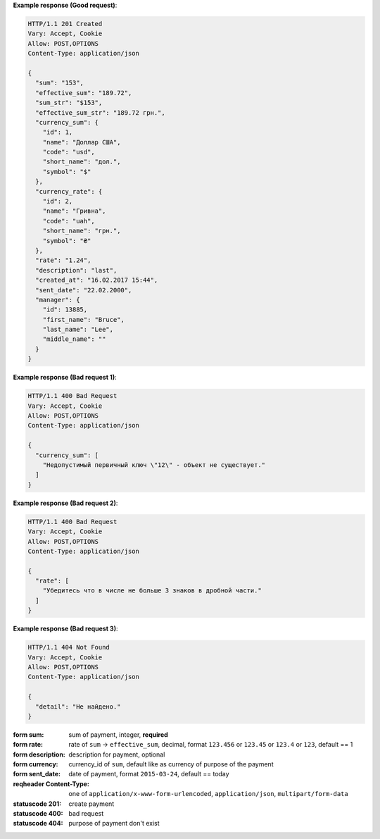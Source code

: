 **Example response (Good request)**:

.. sourcecode:: http

    HTTP/1.1 201 Created
    Vary: Accept, Cookie
    Allow: POST,OPTIONS
    Content-Type: application/json

    {
      "sum": "153",
      "effective_sum": "189.72",
      "sum_str": "$153",
      "effective_sum_str": "189.72 грн.",
      "currency_sum": {
        "id": 1,
        "name": "Доллар США",
        "code": "usd",
        "short_name": "дол.",
        "symbol": "$"
      },
      "currency_rate": {
        "id": 2,
        "name": "Гривна",
        "code": "uah",
        "short_name": "грн.",
        "symbol": "₴"
      },
      "rate": "1.24",
      "description": "last",
      "created_at": "16.02.2017 15:44",
      "sent_date": "22.02.2000",
      "manager": {
        "id": 13885,
        "first_name": "Bruce",
        "last_name": "Lee",
        "middle_name": ""
      }
    }

**Example response (Bad request 1)**:

.. sourcecode:: http

    HTTP/1.1 400 Bad Request
    Vary: Accept, Cookie
    Allow: POST,OPTIONS
    Content-Type: application/json

    {
      "currency_sum": [
        "Недопустимый первичный ключ \"12\" - объект не существует."
      ]
    }

**Example response (Bad request 2)**:

.. sourcecode:: http

    HTTP/1.1 400 Bad Request
    Vary: Accept, Cookie
    Allow: POST,OPTIONS
    Content-Type: application/json

    {
      "rate": [
        "Убедитесь что в числе не больше 3 знаков в дробной части."
      ]
    }

**Example response (Bad request 3)**:

.. sourcecode:: http

    HTTP/1.1 404 Not Found
    Vary: Accept, Cookie
    Allow: POST,OPTIONS
    Content-Type: application/json

    {
      "detail": "Не найдено."
    }

:form sum: sum of payment, integer, **required**
:form rate: rate of ``sum`` -> ``effective_sum``, decimal,
            format ``123.456`` or ``123.45`` or ``123.4`` or ``123``, default == 1
:form description: description for payment, optional
:form currency: currency_id of ``sum``, default like as currency of purpose of the payment
:form sent_date: date of payment, format ``2015-03-24``, default == today

:reqheader Content-Type: one of ``application/x-www-form-urlencoded``,
                         ``application/json``, ``multipart/form-data``

:statuscode 201: create payment
:statuscode 400: bad request
:statuscode 404: purpose of payment don't exist
